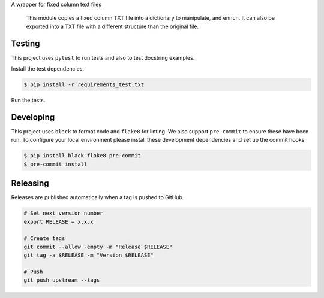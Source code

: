 A wrapper for fixed column text files

    This module copies a fixed column TXT file into a dictionary to manipulate, and enrich. It can also be exported into a TXT file with a different structure than the original file.

=======
Testing
=======

This project uses ``pytest`` to run tests and also to test docstring examples.

Install the test dependencies.

.. code-block:: bash

    $ pip install -r requirements_test.txt

Run the tests.

==========
Developing
==========

This project uses ``black`` to format code and ``flake8`` for linting. We also support ``pre-commit`` to ensure these have been run. To configure your local environment please install these development dependencies and set up the commit hooks.

.. code-block:: bash

    $ pip install black flake8 pre-commit
    $ pre-commit install

=========
Releasing
=========

Releases are published automatically when a tag is pushed to GitHub.

.. code-block:: bash

    # Set next version number
    export RELEASE = x.x.x

    # Create tags
    git commit --allow -empty -m "Release $RELEASE"
    git tag -a $RELEASE -m "Version $RELEASE"

    # Push
    git push upstream --tags

